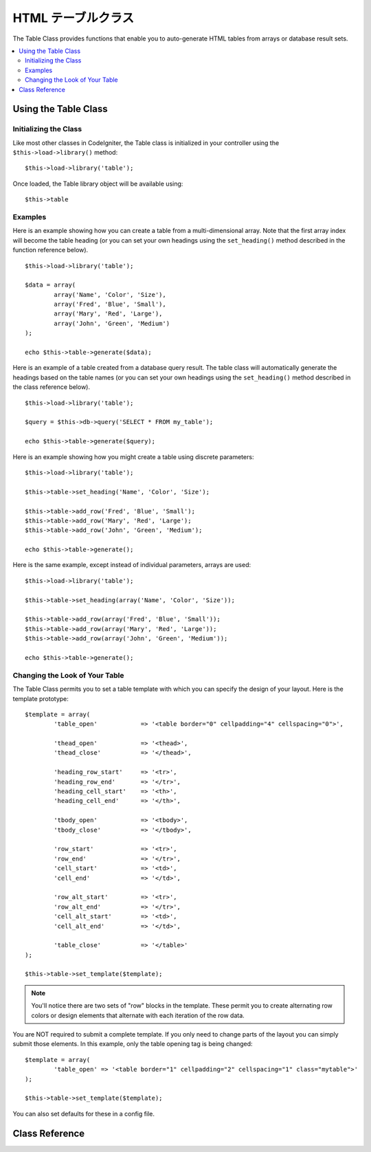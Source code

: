 ################
HTML テーブルクラス
################

The Table Class provides functions that enable you to auto-generate HTML
tables from arrays or database result sets.

.. contents::
  :local:

.. raw:: html

  <div class="custom-index container"></div>

*********************
Using the Table Class
*********************

Initializing the Class
======================

Like most other classes in CodeIgniter, the Table class is initialized
in your controller using the ``$this->load->library()`` method::

	$this->load->library('table');

Once loaded, the Table library object will be available using::

	$this->table

Examples
========

Here is an example showing how you can create a table from a
multi-dimensional array. Note that the first array index will become the
table heading (or you can set your own headings using the ``set_heading()``
method described in the function reference below).

::

	$this->load->library('table');

	$data = array(
		array('Name', 'Color', 'Size'),
		array('Fred', 'Blue', 'Small'),
		array('Mary', 'Red', 'Large'),
		array('John', 'Green', 'Medium')	
	);

	echo $this->table->generate($data);

Here is an example of a table created from a database query result. The
table class will automatically generate the headings based on the table
names (or you can set your own headings using the ``set_heading()``
method described in the class reference below).

::

	$this->load->library('table');

	$query = $this->db->query('SELECT * FROM my_table');

	echo $this->table->generate($query);

Here is an example showing how you might create a table using discrete
parameters::

	$this->load->library('table');

	$this->table->set_heading('Name', 'Color', 'Size');

	$this->table->add_row('Fred', 'Blue', 'Small');
	$this->table->add_row('Mary', 'Red', 'Large');
	$this->table->add_row('John', 'Green', 'Medium');

	echo $this->table->generate();

Here is the same example, except instead of individual parameters,
arrays are used::

	$this->load->library('table');

	$this->table->set_heading(array('Name', 'Color', 'Size'));

	$this->table->add_row(array('Fred', 'Blue', 'Small'));
	$this->table->add_row(array('Mary', 'Red', 'Large'));
	$this->table->add_row(array('John', 'Green', 'Medium'));

	echo $this->table->generate();

Changing the Look of Your Table
===============================

The Table Class permits you to set a table template with which you can
specify the design of your layout. Here is the template prototype::

	$template = array(
		'table_open'		=> '<table border="0" cellpadding="4" cellspacing="0">',

		'thead_open'		=> '<thead>',
		'thead_close'		=> '</thead>',

		'heading_row_start'	=> '<tr>',
		'heading_row_end'	=> '</tr>',
		'heading_cell_start'	=> '<th>',
		'heading_cell_end'	=> '</th>',

		'tbody_open'		=> '<tbody>',
		'tbody_close'		=> '</tbody>',

		'row_start'		=> '<tr>',
		'row_end'		=> '</tr>',
		'cell_start'		=> '<td>',
		'cell_end'		=> '</td>',

		'row_alt_start'		=> '<tr>',
		'row_alt_end'		=> '</tr>',
		'cell_alt_start'	=> '<td>',
		'cell_alt_end'		=> '</td>',

		'table_close'		=> '</table>'
	);

	$this->table->set_template($template);

.. note:: You'll notice there are two sets of "row" blocks in the
	template. These permit you to create alternating row colors or design
	elements that alternate with each iteration of the row data.

You are NOT required to submit a complete template. If you only need to
change parts of the layout you can simply submit those elements. In this
example, only the table opening tag is being changed::

	$template = array(
		'table_open' => '<table border="1" cellpadding="2" cellspacing="1" class="mytable">'
	);

	$this->table->set_template($template);
	
You can also set defaults for these in a config file.

***************
Class Reference
***************

.. class:: CI_Table

	.. attribute:: $function = NULL

		Allows you to specify a native PHP function or a valid function array object to be applied to all cell data.
		::

			$this->load->library('table');

			$this->table->set_heading('Name', 'Color', 'Size');
			$this->table->add_row('Fred', '<strong>Blue</strong>', 'Small');

			$this->table->function = 'htmlspecialchars';
			echo $this->table->generate();

		In the above example, all cell data would be ran through PHP's :php:func:`htmlspecialchars()` function, resulting in::

			<td>Fred</td><td>&lt;strong&gt;Blue&lt;/strong&gt;</td><td>Small</td>

	.. method:: generate([$table_data = NULL])

		:param	mixed	$table_data: Data to populate the table rows with
		:returns:	HTML table
		:rtype:	string

		Returns a string containing the generated table. Accepts an optional parameter which can be an array or a database result object.

	.. method:: set_caption($caption)

		:param	string	$caption: Table caption
		:returns:	CI_Table instance (method chaining)
		:rtype:	CI_Table

		Permits you to add a caption to the table.
		::

			$this->table->set_caption('Colors');

	.. method:: set_heading([$args = array()[, ...]])

		:param	mixed	$args: An array or multiple strings containing the table column titles
		:returns:	CI_Table instance (method chaining)
		:rtype:	CI_Table

		Permits you to set the table heading. You can submit an array or discrete params::

			$this->table->set_heading('Name', 'Color', 'Size');

			$this->table->set_heading(array('Name', 'Color', 'Size'));

	.. method:: add_row([$args = array()[, ...]])

		:param	mixed	$args: An array or multiple strings containing the row values
		:returns:	CI_Table instance (method chaining)
		:rtype:	CI_Table

		Permits you to add a row to your table. You can submit an array or discrete params::

			$this->table->add_row('Blue', 'Red', 'Green');

			$this->table->add_row(array('Blue', 'Red', 'Green'));

		If you would like to set an individual cell's tag attributes, you can use an associative array for that cell.
		The associative key **data** defines the cell's data. Any other key => val pairs are added as key='val' attributes to the tag::

			$cell = array('data' => 'Blue', 'class' => 'highlight', 'colspan' => 2);
			$this->table->add_row($cell, 'Red', 'Green');

			// generates
			// <td class='highlight' colspan='2'>Blue</td><td>Red</td><td>Green</td>

	.. method:: make_columns([$array = array()[, $col_limit = 0]])

		:param	array	$array: An array containing multiple rows' data
		:param	int	$col_limit: Count of columns in the table
		:returns:	An array of HTML table columns
		:rtype:	array

		This method takes a one-dimensional array as input and creates a multi-dimensional array with a depth equal to the number of columns desired.
		This allows a single array with many elements to be displayed in a table that has a fixed column count. Consider this example::

			$list = array('one', 'two', 'three', 'four', 'five', 'six', 'seven', 'eight', 'nine', 'ten', 'eleven', 'twelve');

			$new_list = $this->table->make_columns($list, 3);

			$this->table->generate($new_list);

			// Generates a table with this prototype

			<table border="0" cellpadding="4" cellspacing="0">
			<tr>
			<td>one</td><td>two</td><td>three</td>
			</tr><tr>
			<td>four</td><td>five</td><td>six</td>
			</tr><tr>
			<td>seven</td><td>eight</td><td>nine</td>
			</tr><tr>
			<td>ten</td><td>eleven</td><td>twelve</td></tr>
			</table>


	.. method:: set_template($template)

		:param	array	$template: An associative array containing template values
		:returns:	TRUE on success, FALSE on failure
		:rtype:	bool

		Permits you to set your template. You can submit a full or partial template.
		::

			$template = array(
				'table_open'  => '<table border="1" cellpadding="2" cellspacing="1" class="mytable">'
			);
		
			$this->table->set_template($template);

	.. method:: set_empty($value)

		:param	mixed	$value: Value to put in empty cells
		:returns:	CI_Table instance (method chaining)
		:rtype:	CI_Table

		Lets you set a default value for use in any table cells that are empty.
		You might, for example, set a non-breaking space::

			$this->table->set_empty("&nbsp;");

	.. method:: clear()

		:returns:	CI_Table instance (method chaining)
		:rtype:	CI_Table

		Lets you clear the table heading and row data. If you need to show multiple tables with different data you should to call this method
		after each table has been generated to clear the previous table information. Example::

			$this->load->library('table');

			$this->table->set_heading('Name', 'Color', 'Size');
			$this->table->add_row('Fred', 'Blue', 'Small');
			$this->table->add_row('Mary', 'Red', 'Large');
			$this->table->add_row('John', 'Green', 'Medium');

			echo $this->table->generate();

			$this->table->clear();

			$this->table->set_heading('Name', 'Day', 'Delivery');
			$this->table->add_row('Fred', 'Wednesday', 'Express');
			$this->table->add_row('Mary', 'Monday', 'Air');
			$this->table->add_row('John', 'Saturday', 'Overnight');

			echo $this->table->generate();
